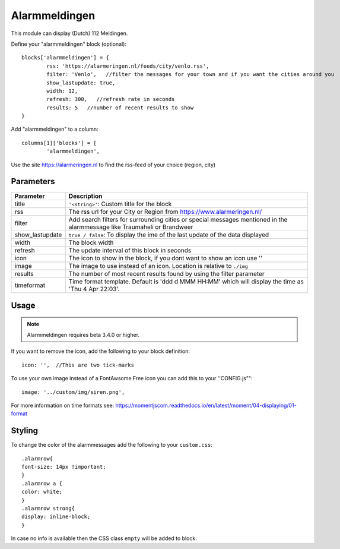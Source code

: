 .. _customalarmmeldingen :

Alarmmeldingen 
##############

This module can display (Dutch) 112 Meldingen.

Define your "alarmmeldingen" block (optional)::

	blocks['alarmmeldingen'] = {
		rss: 'https://alarmeringen.nl/feeds/city/venlo.rss',
		filter: 'Venlo',   //filter the messages for your town and if you want the cities around you
		show_lastupdate: true,
		width: 12,
		refresh: 300,   //refresh rate in seconds
		results: 5   //number of recent results to show
	}

Add "alarmmeldingen" to a column::

	columns[1]['blocks'] = [
		'alarmmeldingen',


Use the site https://alarmeringen.nl to find the rss-feed of your choice (region, city)

.. image :: alarmmeldingen.JPG


Parameters
----------

=======================   ===============================
Parameter                 Description 
=======================   ===============================
title                     ``'<string>'``: Custom title for the block
rss                       The rss url for your City or Region from https://www.alarmeringen.nl/
filter                    Add search filters for surrounding cities or special messages mentioned in the alarmmessage like Traumaheli or Brandweer
show_lastupdate           ``true / false``: To display the ime of the last update of the data displayed
width	            	  The block width
refresh                   The update interval of this block in seconds
icon                      The icon to show in the block, if you dont want to show an icon use ''
image                     The image to use instead of an icon. Location is relative to ``./img``
results                   The number of most recent results found by using the filter parameter
timeformat				  Time format template. Default is 'ddd d MMM HH:MM' which will display the time as 'Thu 4 Apr 22:03'.  
=======================   ===============================


Usage
-----

.. note:: Alarmmeldingen requires beta 3.4.0 or higher.

If you want to remove the icon, add the following to your block definition::

	icon: '',  //This are two tick-marks

To use your own image instead of a FontAwsome Free icon you can add this to your ''CONFIG.js""::

	image: '../custom/img/siren.png',

For more information on time formats see: https://momentjscom.readthedocs.io/en/latest/moment/04-displaying/01-format


Styling
-------
To change the color of the alarmmessages add the following to your ``custom.css``::

	.alarmrow{
    	font-size: 14px !important;
	}
	.alarmrow a {
  	color: white;
	}
	.alarmrow strong{
    	display: inline-block;
	}

In case no info is available then the CSS class ``empty`` will be added to block.
